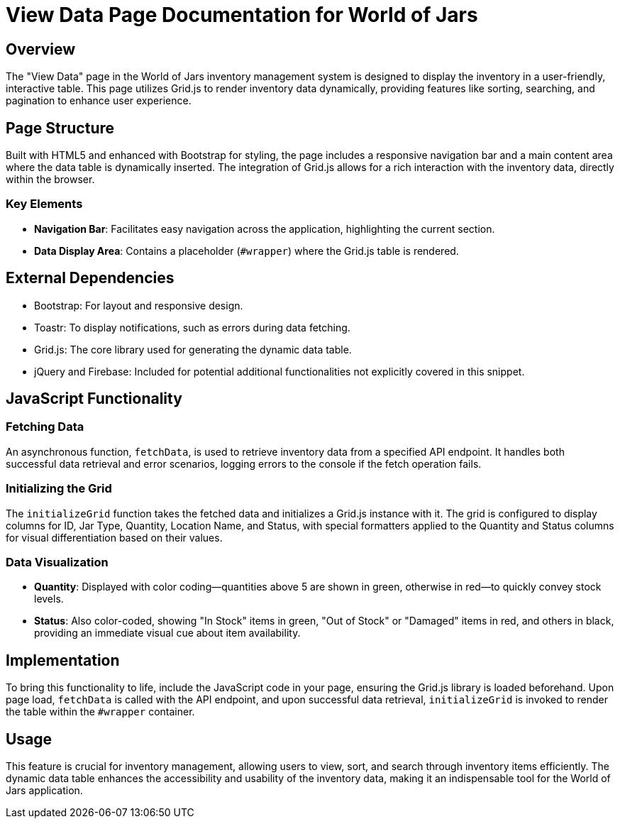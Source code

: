 = View Data Page Documentation for World of Jars

== Overview

The "View Data" page in the World of Jars inventory management system is designed to display the inventory in a user-friendly, interactive table. This page utilizes Grid.js to render inventory data dynamically, providing features like sorting, searching, and pagination to enhance user experience.

== Page Structure

Built with HTML5 and enhanced with Bootstrap for styling, the page includes a responsive navigation bar and a main content area where the data table is dynamically inserted. The integration of Grid.js allows for a rich interaction with the inventory data, directly within the browser.

=== Key Elements

- *Navigation Bar*: Facilitates easy navigation across the application, highlighting the current section.
- *Data Display Area*: Contains a placeholder (`#wrapper`) where the Grid.js table is rendered.

== External Dependencies

- Bootstrap: For layout and responsive design.
- Toastr: To display notifications, such as errors during data fetching.
- Grid.js: The core library used for generating the dynamic data table.
- jQuery and Firebase: Included for potential additional functionalities not explicitly covered in this snippet.

== JavaScript Functionality

=== Fetching Data

An asynchronous function, `fetchData`, is used to retrieve inventory data from a specified API endpoint. It handles both successful data retrieval and error scenarios, logging errors to the console if the fetch operation fails.

=== Initializing the Grid

The `initializeGrid` function takes the fetched data and initializes a Grid.js instance with it. The grid is configured to display columns for ID, Jar Type, Quantity, Location Name, and Status, with special formatters applied to the Quantity and Status columns for visual differentiation based on their values.

=== Data Visualization

- *Quantity*: Displayed with color coding—quantities above 5 are shown in green, otherwise in red—to quickly convey stock levels.
- *Status*: Also color-coded, showing "In Stock" items in green, "Out of Stock" or "Damaged" items in red, and others in black, providing an immediate visual cue about item availability.

== Implementation

To bring this functionality to life, include the JavaScript code in your page, ensuring the Grid.js library is loaded beforehand. Upon page load, `fetchData` is called with the API endpoint, and upon successful data retrieval, `initializeGrid` is invoked to render the table within the `#wrapper` container.

== Usage

This feature is crucial for inventory management, allowing users to view, sort, and search through inventory items efficiently. The dynamic data table enhances the accessibility and usability of the inventory data, making it an indispensable tool for the World of Jars application.

